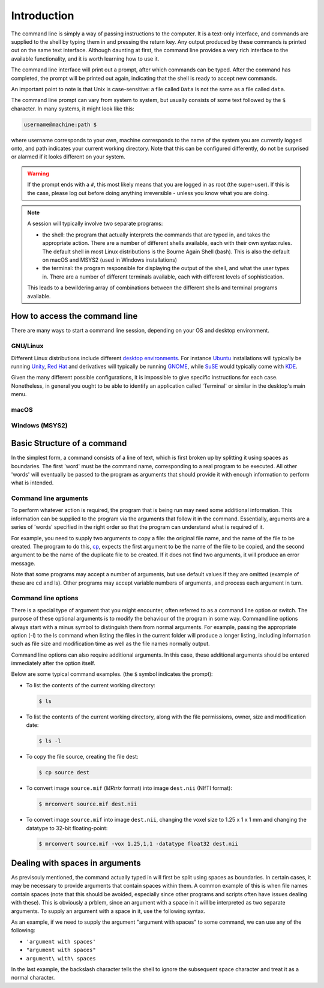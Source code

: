 .. _introduction:

Introduction
============

The command line is simply a way of passing instructions to the computer. It is
a text-only interface, and commands are supplied to the shell by typing them in
and pressing the return key. Any output produced by these commands is printed
out on the same text interface. Although daunting at first, the command line
provides a very rich interface to the available functionality, and it is worth
learning how to use it.

The command line interface will print out a prompt, after which commands can be
typed. After the command has completed, the prompt will be printed out again,
indicating that the shell is ready to accept new commands.

An important point to note is that Unix is case-sensitive: a file called
``Data`` is not the same as a file called ``data``.

The command line prompt can vary from system to system, but usually consists of
some text followed by the ``$`` character. In many systems, it might look like
this: 

.. code-block:: console

  username@machine:path $

where username corresponds to your own, machine corresponds to the name of the
system you are currently logged onto, and path indicates your current working
directory. Note that this can be configured differently, do not be surprised or
alarmed if it looks different on your system.

.. WARNING::

  If the prompt ends with a ``#``, this most likely means that you are logged
  in as root (the super-user). If this is the case, please log out before doing
  anything irreversible - unless you know what you are doing.

.. NOTE::

  A session will typically involve two separate programs:

  - the shell: the program that actually interprets the commands that are typed
    in, and takes the appropriate action. There are a number of different
    shells available, each with their own syntax rules. The default shell in
    most Linux distributions is the Bourne Again Shell (bash). This is also the
    default on macOS and MSYS2 (used in Windows installations)

  - the terminal: the program responsible for displaying the output of the
    shell, and what the user types in. There are a number of different
    terminals available, each with different levels of sophistication. 

  This leads to a bewildering array of combinations between the different
  shells and terminal programs available. 


How to access the command line
------------------------------

There are many ways to start a command line session, depending on your OS and
desktop environment. 

GNU/Linux
.........

Different Linux distributions include different `desktop environments <de>`_.
For instance `Ubuntu <https://www.ubuntu.com/>`_ installations will typically be
running `Unity <https://unity.ubuntu.com/>`_, `Red Hat
<https://www.redhat.com/>`_ and
derivatives will typically be running `GNOME <https://www.gnome.org/>`_, while
`SuSE <https://www.suse.com/>`_ would typically come with `KDE
<https://www.kde.org/>`_. 

Given the many different possible configurations, it is impossible to give
specific instructions for each case. Nonetheless, in general you ought to be
able to identify an application called 'Terminal' or similar in the desktop's
main menu.

macOS
.....


Windows (MSYS2)
...............


Basic Structure of a command
----------------------------

In the simplest form, a command consists of a line of text, which is first
broken up by splitting it using spaces as boundaries. The first 'word' must be
the command name, corresponding to a real program to be executed. All other
'words' will eventually be passed to the program as arguments that should
provide it with enough information to perform what is intended.

Command line arguments
......................

To perform whatever action is required, the program that is being run may need
some additional information. This information can be supplied to the program
via the arguments that follow it in the command. Essentially, arguments are a
series of 'words' specified in the right order so that the program can
understand what is required of it.

For example, you need to supply two arguments to copy a file: the original file
name, and the name of the file to be created. The program to do this, `cp`_,
expects the first argument to be the name of the file to be copied, and the
second argument to be the name of the duplicate file to be created. If it does
not find two arguments, it will produce an error message.

Note that some programs may accept a number of arguments, but use default
values if they are omitted (example of these are cd and ls). Other programs may
accept variable numbers of arguments, and process each argument in turn.


Command line options
....................

There is a special type of argument that you might encounter, often referred to
as a command line option or switch. The purpose of these optional arguments is
to modify the behaviour of the program in some way. Command line options always
start with a minus symbol to distinguish them from normal arguments. For
example, passing the appropriate option (-l) to the ls command when listing the
files in the current folder will produce a longer listing, including
information such as file size and modification time as well as the file names
normally output.

Command line options can also require additional arguments. In this case, these
additional arguments should be entered immediately after the option itself.

Below are some typical command examples.  (the ``$`` symbol indicates the
prompt):

- To list the contents of the current working directory:

  .. code-block:: console
  
    $ ls
  
- To list the contents of the current working directory, along with the file
  permissions, owner, size and modification date:
  
  .. code-block:: console
  
    $ ls -l
  
- To copy the file source, creating the file dest:
  
  .. code-block:: console
  
    $ cp source dest
  
- To convert image ``source.mif`` (*MRtrix* format) into image ``dest.nii`` (NIfTI format):
  
  .. code-block:: console
  
    $ mrconvert source.mif dest.nii

- To convert image ``source.mif`` into image ``dest.nii``, changing the voxel
  size to 1.25 x 1 x 1 mm and changing the datatype to 32-bit floating-point:
  
  .. code-block:: console
  
    $ mrconvert source.mif -vox 1.25,1,1 -datatype float32 dest.nii
  

Dealing with spaces in arguments
--------------------------------

As previsouly mentioned, the command actually typed in will first be split
using spaces as boundaries. In certain cases, it may be necessary to provide
arguments that contain spaces within them. A common example of this is when
file names contain spaces (note that this should be avoided, especially since
other programs and scripts often have issues dealing with these).  This is
obviously a prblem, since an argument with a space in it will be interpreted as
two separate arguments.  To supply an argument with a space in it, use the
following syntax.

As an example, if we need to supply the argument "argument with spaces" to some
command, we can use any of the following:

-  ``'argument with spaces'``
- ``"argument with spaces"``
- ``argument\ with\ spaces``

In the last example, the backslash character tells the shell to ignore the
subsequent space character and treat it as a normal character.


.. _cp: http://man7.org/linux/man-pages/man1/cp.1.html
.. _de: https://en.wikipedia.org/wiki/Desktop_environment
